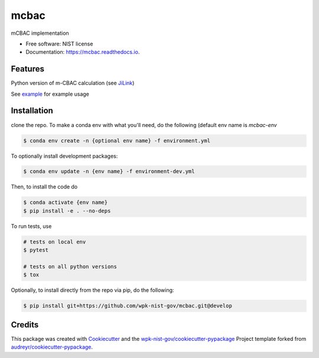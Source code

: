 =====
mcbac
=====


.. image:: https://img.shields.io/pypi/v/mcbac.svg
        :target: https://pypi.python.org/pypi/mcbac

.. image:: https://img.shields.io/travis/wpk-nist-gov/mcbac.svg
        :target: https://travis-ci.com/wpk-nist-gov/mcbac

.. image:: https://readthedocs.org/projects/mcbac/badge/?version=latest
        :target: https://mcbac.readthedocs.io/en/latest/?badge=latest
        :alt: Documentation Status




mCBAC implementation


* Free software: NIST license
* Documentation: https://mcbac.readthedocs.io.


Features
--------

Python version of m-CBAC calculation (see JiLink_)

See `example <examples/usage.ipynb>`_ for example usage

Installation
------------
clone the repo.  To make a conda env with what you'll need, do the following (default env name is `mcbac-env`

.. code-block:: console

   $ conda env create -n {optional env name} -f environment.yml

To optionally install development packages:

.. code-block:: console

   $ conda env update -n {env name} -f environment-dev.yml

Then, to install the code do

.. code-block:: console

   $ conda activate {env name}
   $ pip install -e . --no-deps


To run tests, use

.. code-block:: console

   # tests on local env
   $ pytest

   # tests on all python versions
   $ tox


Optionally, to install directly from the repo via pip, do the following:

.. code-block:: console

   $ pip install git+https://github.com/wpk-nist-gov/mcbac.git@develop







Credits
-------

This package was created with Cookiecutter_ and the `wpk-nist-gov/cookiecutter-pypackage`_ Project template forked from `audreyr/cookiecutter-pypackage`_.


.. _Cookiecutter: https://github.com/audreyr/cookiecutter
.. _`wpk-nist-gov/cookiecutter-pypackage`: https://github.com/wpk-nist-gov/cookiecutter-pypackage
.. _`audreyr/cookiecutter-pypackage`: https://github.com/audreyr/cookiecutter-pypackage
.. _JiLink: https://pubs.acs.org/doi/abs/10.1021/acs.jpcc.0c01524
